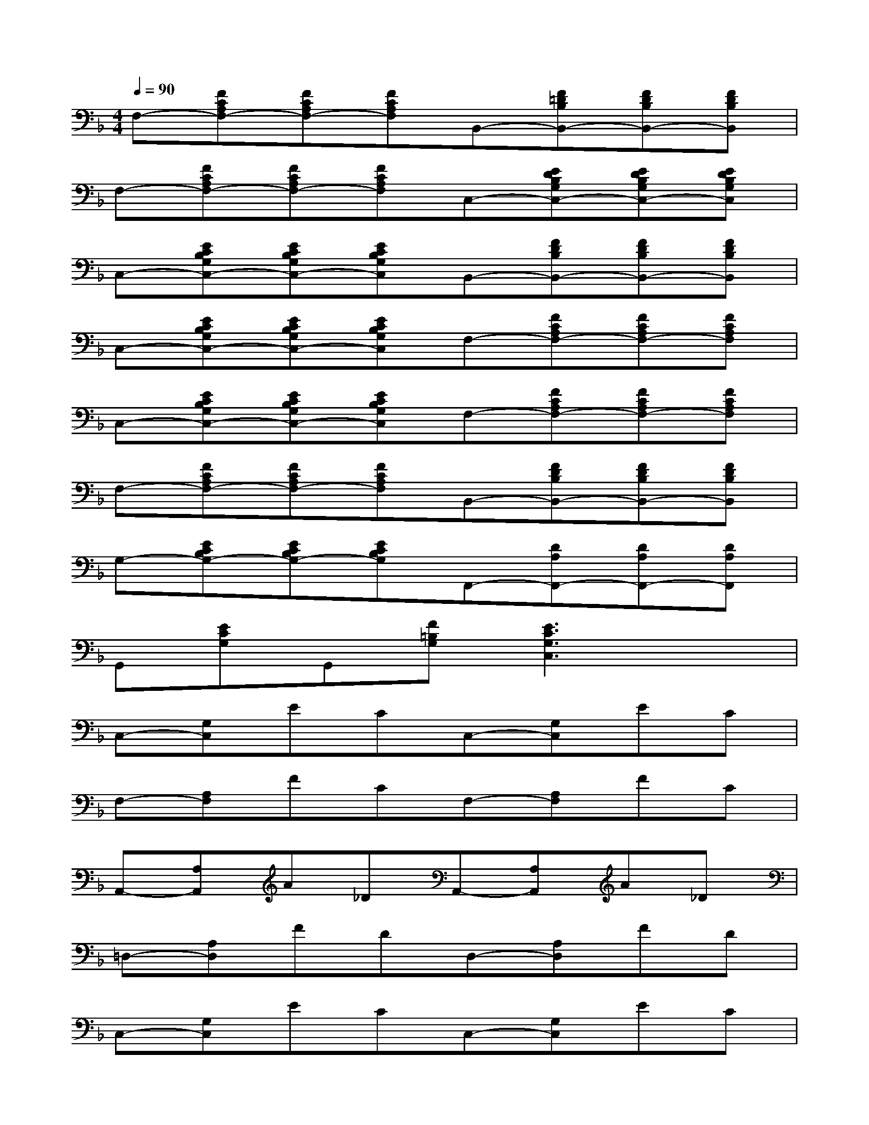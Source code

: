 X:1
T:
M:4/4
L:1/8
Q:1/4=90
K:F%1flats
V:1
F,-[FCA,F,-][FCA,F,-][FCA,F,]B,,-[F=DB,B,,-][FDB,B,,-][FDB,B,,]|
F,-[FCA,F,-][FCA,F,-][FCA,F,]C,-[EDB,G,C,-][EDB,G,C,-][EDB,G,C,]|
C,-[ECB,G,C,-][ECB,G,C,-][ECB,G,C,]B,,-[FDB,B,,-][FDB,B,,-][FDB,B,,]|
C,-[ECB,G,C,-][ECB,G,C,-][ECB,G,C,]F,-[FCA,F,-][FCA,F,-][FCA,F,]|
C,-[ECB,G,C,-][ECB,G,C,-][ECB,G,C,]F,-[FCA,F,-][FCA,F,-][FCA,F,]|
F,-[FCA,F,-][FCA,F,-][FCA,F,]B,,-[FDB,B,,-][FDB,B,,-][FDB,B,,]|
G,-[ECB,G,-][ECB,G,-][ECB,G,]F,,-[DA,F,,-][DA,F,,-][DA,F,,]|
G,,[ECG,]G,,[F=B,G,][E3C3G,3C,3]x|
C,-[G,C,]ECC,-[G,C,]EC|
F,-[A,F,]FCF,-[A,F,]FC|
A,,-[A,A,,]A_DA,,-[A,A,,]A_D|
=D,-[A,D,]FDD,-[A,D,]FD|
C,-[G,C,]ECC,-[G,C,]EC|
F,-[A,F,]FCF,-[A,F,]FC|
F,-[A,F,]FC[D3_B,3B,,3]x|
[E8C8B,8G,8C,8]